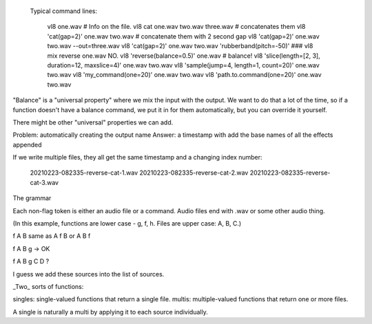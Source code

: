 
  Typical command lines:



     vl8 one.wav  # Info on the file.
     vl8 cat one.wav two.wav three.wav  # concatenates them
     vl8 'cat(gap=2)' one.wav two.wav   # concatenate them with 2 second gap
     vl8 'cat(gap=2)' one.wav two.wav --out=three.wav
     vl8 'cat(gap=2)' one.wav two.wav 'rubberband(pitch=-50)'
     ###  vl8 mix reverse one.wav NO.
     vl8 'reverse(balance=0.5)' one.wav  # balance!
     vl8 'slice(length=[2, 3], duration=12, maxslice=4)' one.wav two.wav
     vl8 'sample(jump=4, length=1, count=20)' one.wav two.wav
     vl8 'my_command(one=20)' one.wav two.wav
     vl8 'path.to.command(one=20)' one.wav two.wav

"Balance" is a "universal property" where we mix the input with the output.  We
want to do that a lot of the time, so if a function doesn't have a balance
command, we put it in for them automatically, but you can override it yourself.

There might be other "universal" properties we can add.

Problem: automatically creating the output name
Answer: a timestamp with add the base names of all the effects appended


If we write multiple files, they all get the same timestamp and a changing index
number:

   20210223-082335-reverse-cat-1.wav
   20210223-082335-reverse-cat-2.wav
   20210223-082335-reverse-cat-3.wav

The grammar

Each non-flag token is either an audio file or a command.  Audio files end with
.wav or some other audio thing.

(In this example, functions are lower case - g, f, h.  Files are upper case: A,
B, C.)

f A B same as A f B or A B f

f A B g -> OK

f A B g C D ?

I guess we add these sources into the list of sources.


_Two_ sorts of functions:

singles: single-valued functions that return a single file.
multis: multiple-valued functions that return one or more files.

A single is naturally a multi by applying it to each source individually.
